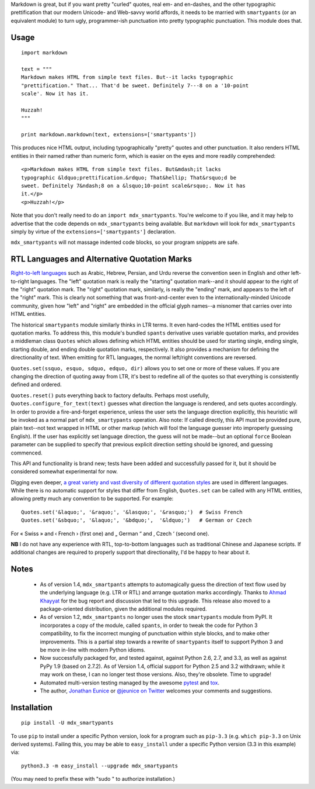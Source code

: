 Markdown is great, but if you want pretty "curled" quotes, real em- and
en-dashes, and the other typographic prettification that our modern Unicode- and
Web-savvy world affords, it needs to be married with ``smartypants`` (or an
equivalent module) to turn ugly, programmer-ish punctuation into pretty
typographic punctuation. This module does that.

Usage
=====

::
  
    import markdown
    
    text = """
    Markdown makes HTML from simple text files. But--it lacks typographic
    "prettification." That... That'd be sweet. Definitely 7---8 on a '10-point
    scale'. Now it has it.
    
    Huzzah!
    """
    
    print markdown.markdown(text, extensions=['smartypants'])

This produces nice HTML output, including typographically "pretty" quotes and
other punctuation. It also renders HTML entities in their named rather than
numeric form, which is easier on the eyes and more readily comprehended::

    <p>Markdown makes HTML from simple text files. But&mdash;it lacks
    typographic &ldquo;prettification.&rdquo; That&hellip; That&rsquo;d be
    sweet. Definitely 7&ndash;8 on a &lsquo;10-point scale&rsquo;. Now it has
    it.</p>
    <p>Huzzah!</p>
    
Note that you don't really need to do an ``import mdx_smartypants``.
You're welcome to if you like, and it may help to advertise that the code
depends on ``mdx_smartypants`` being available. But ``markdown`` will
look for ``mdx_smartypants`` simply
by virtue of the ``extensions=['smartypants']`` declaration.

``mdx_smartypants`` will not massage indented code blocks, so your
program snippets are safe.

RTL Languages and Alternative Quotation Marks
=============================================

`Right-to-left languages <http://en.wikipedia.org/wiki/Right-to-left>`_ such as
Arabic, Hebrew, Persian, and Urdu reverse the convention seen in English and
other left-to-right languages. The "left" quotation mark is really the
"starting" quotation mark--and it should appear to the right of the "right"
quotation mark. The "right" quotation mark, similarly, is really the "ending"
mark, and appears to the left of the "right" mark. This is clearly not something
that was front-and-center even to the internationally-minded Unicode community,
given how "left" and "right" are embedded in the official glyph names--a
misnomer that carries over into HTML entities.

The historical ``smartypants`` module similarly thinks in LTR terms. It even
hard-codes the HTML entities used for quotation marks. To address this, this
module's bundled ``spants`` derivative uses variable quotation marks, and
provides a middleman class ``Quotes`` which allows defining which HTML entities
should be used for starting single, ending single, starting double, and ending
double quotation marks, respectively. It also provides a mechanism for defining
the directionality of text. When emitting for RTL languages, the normal
left/right conventions are reversed.

``Quotes.set(ssquo, esquo, sdquo, edquo, dir)`` allows you to set one or more of
these values. If you are changing the direction of quoting  away from LTR, it's
best to redefine all of the quotes so that everything is consistently defined and
ordered.

``Quotes.reset()`` puts everything back to factory defaults. Perhaps most
usefully, ``Quotes.configure_for_text(text)`` guesses what direction the
language is rendered, and sets quotes accordingly. In order to provide a
fire-and-forget experience, unless the user sets the language direction
explicitly, this heuristic will be invoked as a normal part of
``mdx_smartypants`` operation. Also note: If called directly, this API must be
provided pure, plain text--not text wrapped in HTML or other markup (which will
fool the language guesser into improperly guessing English). If the user has
explicitly set language direction, the guess will not be made--but an optional
``force`` Boolean parameter can be supplied to specify that previous explicit
direction setting should be ignored, and guessing commenced.

This API and functionality is brand new; tests have been added and successfully
passed for it, but it should be considered somewhat experimental for now.


.. |lsquo| unicode::  U+2018 .. left single quote
.. |rsquo| unicode::  U+2019 .. right single quote
.. |ldquo| unicode::  U+201C .. left double quote
.. |rdquo| unicode::  U+201D .. right double quote
.. |laquo| unicode::  U+00AB .. left angle quote  / guillemet
.. |raquo| unicode::  U+00BB .. right angle quote / guillemet
.. |lasquo| unicode:: U+2039 .. left single angle quote
.. |rasquo| unicode:: U+203A .. right single angle quote
.. |bdquo| unicode::  U+201E .. low double quote
.. |sbquo| unicode::  U+201A .. low single quote


Digging even deeper, `a great variety and vast diversity of different
quotation styles <https://en.wikipedia.org/wiki/Non-English_usage_of_quotation_marks>`_
are used in different languages. While there is no automatic support
for styles that differ from English, ``Quotes.set`` can be called
with any HTML entities,
allowing pretty much any convention to be supported. For example::

    Quotes.set('&laquo;', '&raquo;', '&lasquo;', '&rasquo;')  # Swiss French
    Quotes.set('&sbquo;', '&laquo;', '&bdquo;',  '&ldquo;')   # German or Czech
   
For |laquo| Swiss |raquo| and |lasquo| French |rasquo| (first one)
and |bdquo| German |ldquo| and |sbquo| Czech |lsquo| (second one).
    
**NB** I do not have any experience with RTL, top-to-bottom languages such as
traditional Chinese and Japanese scripts. If additional changes are required to
properly support that directionality, I'd be happy to hear about it.

Notes
=====

 *  As of version 1.4, ``mdx_smartpants`` attempts to automagically guess the
    direction of text flow used by the underlying language (e.g. LTR or RTL) and
    arrange quotation marks accordingly. Thanks to `Ahmad Khayyat
    <https://bitbucket.org/akhayyat>`_ for the bug report and discussion that
    led to this upgrade. This release also moved to a package-oriented distribution,
    given the additional modules required.
    
 *  As of version 1.2, ``mdx_smartpants`` no longer uses the stock
    ``smartypants`` module from PyPI. It incorporates a copy of the module,
    called ``spants``, in order to tweak the code for Python 3 compatibility, to
    fix the incorrect munging of punctuation within style blocks, and to make
    other improvements. This is a partial step towards a rewrite of
    ``smartypants`` itself to support Python 3 and be more in-line with modern
    Python idioms.
 
 *  Now successfully packaged for, and tested against, against Python 2.6, 2.7,
    and 3.3, as well as against PyPy 1.9 (based on 2.7.2). As of Version 1.4,
    official support for Python 2.5 and 3.2 withdrawn; while it may work on
    these, I can no longer test those versions. Also, they're obsolete. Time to
    upgrade!
   
 *  Automated multi-version testing managed by the awesome `pytest
    <http://pypi.python.org/pypi/pytest>`_ and `tox
    <http://pypi.python.org/pypi/tox>`_.

 *  The author, `Jonathan Eunice <mailto:jonathan.eunice@gmail.com>`_ or
    `@jeunice on Twitter <http://twitter.com/jeunice>`_ welcomes your comments
    and suggestions.
   
Installation
============

::

    pip install -U mdx_smartypants
    
To use ``pip`` to install under a specific Python version, look for a
program such as ``pip-3.3`` (e.g. ``which pip-3.3`` on Unix derived systems).
Failing this, you may be able to ``easy_install`` under a specific Python version
(3.3 in this example) via::

    python3.3 -m easy_install --upgrade mdx_smartypants
    
(You may need to prefix these with "sudo " to authorize installation.)
